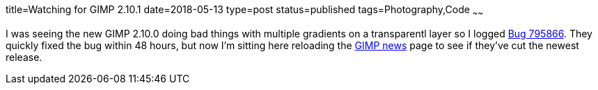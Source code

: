 title=Watching for GIMP 2.10.1
date=2018-05-13
type=post
status=published
tags=Photography,Code
~~~~~~

I was seeing the new GIMP 2.10.0
doing bad things
with multiple gradients
on a transparentl layer
so I logged
https://bugzilla.gnome.org/show_bug.cgi?id=795866[Bug 795866].
They quickly fixed the bug
within 48 hours,
but now I'm sitting here
reloading the https://www.gimp.org/news/[GIMP news] page
to see if they've cut the newest release.
